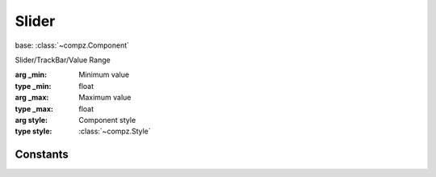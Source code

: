 Slider
=================================

.. module:: compz

base: :class:`~compz.Component`

.. class:: Slider([_min=0, _max=1, style=None])

	Slider/TrackBar/Value Range
	
	:arg _min: Minimum value
	:type _min: float
	:arg _max: Maximum value
	:type _max: float
	:arg style: Component style
	:type style: :class:`~compz.Style`
	
	.. attribute:: minimum
		
		Minimum value
		
		:type: float

	.. attribute:: maximum
		
		Maximum value
		
		:type: float
		
	.. attribute:: value
	
		Current value
		
		:type: float
	
	.. attribute:: precision
	
		Slider precision (decimal places)
		
		:type: int
	
Constants
---------

.. data:: EV_SLIDER_VALUE_CHANGE